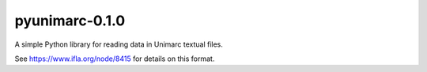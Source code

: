 
pyunimarc-0.1.0
================

A simple Python library for reading data in Unimarc textual files.

See https://www.ifla.org/node/8415 for details on this format.


